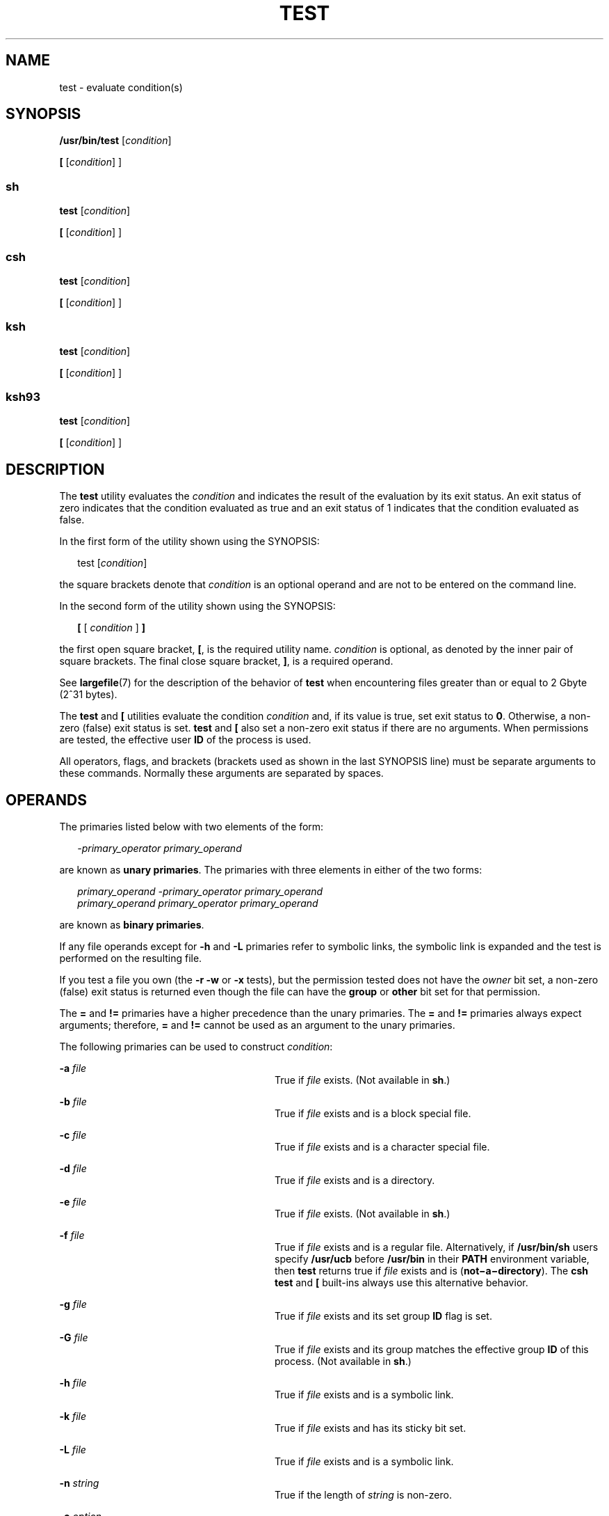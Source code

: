 .\"
.\" Sun Microsystems, Inc. gratefully acknowledges The Open Group for
.\" permission to reproduce portions of its copyrighted documentation.
.\" Original documentation from The Open Group can be obtained online at
.\" http://www.opengroup.org/bookstore/.
.\"
.\" The Institute of Electrical and Electronics Engineers and The Open
.\" Group, have given us permission to reprint portions of their
.\" documentation.
.\"
.\" In the following statement, the phrase ``this text'' refers to portions
.\" of the system documentation.
.\"
.\" Portions of this text are reprinted and reproduced in electronic form
.\" in the SunOS Reference Manual, from IEEE Std 1003.1, 2004 Edition,
.\" Standard for Information Technology -- Portable Operating System
.\" Interface (POSIX), The Open Group Base Specifications Issue 6,
.\" Copyright (C) 2001-2004 by the Institute of Electrical and Electronics
.\" Engineers, Inc and The Open Group.  In the event of any discrepancy
.\" between these versions and the original IEEE and The Open Group
.\" Standard, the original IEEE and The Open Group Standard is the referee
.\" document.  The original Standard can be obtained online at
.\" http://www.opengroup.org/unix/online.html.
.\"
.\" This notice shall appear on any product containing this material.
.\"
.\" The contents of this file are subject to the terms of the
.\" Common Development and Distribution License (the "License").
.\" You may not use this file except in compliance with the License.
.\"
.\" You can obtain a copy of the license at usr/src/OPENSOLARIS.LICENSE
.\" or http://www.opensolaris.org/os/licensing.
.\" See the License for the specific language governing permissions
.\" and limitations under the License.
.\"
.\" When distributing Covered Code, include this CDDL HEADER in each
.\" file and include the License file at usr/src/OPENSOLARIS.LICENSE.
.\" If applicable, add the following below this CDDL HEADER, with the
.\" fields enclosed by brackets "[]" replaced with your own identifying
.\" information: Portions Copyright [yyyy] [name of copyright owner]
.\"
.\"
.\" Copyright 1989 AT&T
.\" Copyright 1992, X/Open Company Limited All Rights Reserved
.\" Portions Copyright (c) 1982-2007 AT&T Knowledge Ventures
.\" Copyright (c) 2009, Sun Microsystems, Inc. All Rights Reserved
.\"
.TH TEST 1 "Aug 11, 2009"
.SH NAME
test \- evaluate condition(s)
.SH SYNOPSIS
.LP
.nf
\fB/usr/bin/test\fR [\fIcondition\fR]
.fi

.LP
.nf
\fB[\fR [\fIcondition\fR] ]
.fi

.SS "sh"
.LP
.nf
\fBtest\fR [\fIcondition\fR]
.fi

.LP
.nf
\fB[\fR [\fIcondition\fR] ]
.fi

.SS "csh"
.LP
.nf
\fBtest\fR [\fIcondition\fR]
.fi

.LP
.nf
\fB[\fR [\fIcondition\fR] ]
.fi

.SS "ksh"
.LP
.nf
\fBtest\fR [\fIcondition\fR]
.fi

.LP
.nf
\fB[\fR [\fIcondition\fR] ]
.fi

.SS "ksh93"
.LP
.nf
\fBtest\fR [\fIcondition\fR]
.fi

.LP
.nf
\fB[\fR [\fIcondition\fR] ]
.fi

.SH DESCRIPTION
.sp
.LP
The \fBtest\fR utility evaluates the \fIcondition\fR and indicates the result
of the evaluation by its exit status. An exit status of zero indicates that the
condition evaluated as true and an exit status of 1 indicates that the
condition evaluated as false.
.sp
.LP
In the first form of the utility shown using the SYNOPSIS:
.sp
.in +2
.nf
test [\fIcondition\fR]
.fi
.in -2
.sp

.sp
.LP
the square brackets denote that \fIcondition\fR is an optional operand and are
not to be entered on the command line.
.sp
.LP
In the second form of the utility shown using the SYNOPSIS:
.sp
.in +2
.nf
\fB[\fR [ \fIcondition\fR ] \fB]\fR
.fi
.in -2
.sp

.sp
.LP
the first open square bracket, \fB[\fR, is the required utility name.
\fIcondition\fR is optional, as denoted by the inner pair of square brackets.
The final close square bracket, \fB]\fR, is a required operand.
.sp
.LP
See \fBlargefile\fR(7) for the description of the behavior of \fBtest\fR when
encountering files greater than or equal to 2 Gbyte (2^31 bytes).
.sp
.LP
The \fBtest\fR and \fB[\fR utilities evaluate the condition \fIcondition\fR
and, if its value is true, set exit status to \fB0\fR. Otherwise, a non-zero
(false) exit status is set. \fBtest\fR and \fB[\fR also set a non-zero exit
status if there are no arguments. When permissions are tested, the effective
user \fBID\fR of the process is used.
.sp
.LP
All operators, flags, and brackets (brackets used as shown in the last SYNOPSIS
line) must be separate arguments to these commands. Normally these arguments
are separated by spaces.
.SH OPERANDS
.sp
.LP
The primaries listed below with two elements of the form:
.sp
.in +2
.nf
\fI-primary_operator primary_operand\fR
.fi
.in -2

.sp
.LP
are known as \fBunary primaries\fR. The primaries with three elements in either
of the two forms:
.sp
.in +2
.nf
\fIprimary_operand -primary_operator primary_operand
primary_operand primary_operator primary_operand\fR
.fi
.in -2

.sp
.LP
are known as \fBbinary primaries\fR.
.sp
.LP
If any file operands except for \fB-h\fR and \fB-L\fR primaries refer to
symbolic links, the symbolic link is expanded and the test is performed on the
resulting file.
.sp
.LP
If you test a file you own (the \fB-r\fR \fB-w\fR or \fB-x\fR tests), but the
permission tested does not have the \fIowner\fR bit set, a non-zero (false)
exit status is returned even though the file can have the \fBgroup\fR or
\fBother\fR bit set for that permission.
.sp
.LP
The \fB=\fR and \fB!=\fR primaries have a higher precedence than the unary
primaries. The \fB=\fR and \fB!=\fR primaries always expect arguments;
therefore, \fB=\fR and \fB!=\fR cannot be used as an argument to the unary
primaries.
.sp
.LP
The following primaries can be used to construct \fIcondition\fR:
.sp
.ne 2
.na
\fB\fB-a\fR \fIfile\fR\fR
.ad
.RS 28n
True if \fIfile\fR exists. (Not available in \fBsh\fR.)
.RE

.sp
.ne 2
.na
\fB\fB-b\fR \fIfile\fR\fR
.ad
.RS 28n
True if \fIfile\fR exists and is a block special file.
.RE

.sp
.ne 2
.na
\fB\fB-c\fR \fIfile\fR\fR
.ad
.RS 28n
True if \fIfile\fR exists and is a character special file.
.RE

.sp
.ne 2
.na
\fB\fB-d\fR \fIfile\fR\fR
.ad
.RS 28n
True if \fIfile\fR exists and is a directory.
.RE

.sp
.ne 2
.na
\fB\fB-e\fR \fIfile\fR\fR
.ad
.RS 28n
True if \fIfile\fR exists. (Not available in \fBsh\fR.)
.RE

.sp
.ne 2
.na
\fB\fB-f\fR \fIfile\fR\fR
.ad
.RS 28n
True if \fIfile\fR exists and is a regular file. Alternatively, if
\fB/usr/bin/sh\fR users specify \fB/usr/ucb\fR before \fB/usr/bin\fR in their
\fBPATH\fR environment variable, then \fBtest\fR returns true if \fIfile\fR
exists and is (\fBnot\(mia\(midirectory\fR). The \fBcsh\fR \fBtest\fR and
\fB[\fR built-ins always use this alternative behavior.
.RE

.sp
.ne 2
.na
\fB\fB-g\fR \fIfile\fR\fR
.ad
.RS 28n
True if \fIfile\fR exists and its set group \fBID\fR flag is set.
.RE

.sp
.ne 2
.na
\fB\fB-G\fR \fIfile\fR\fR
.ad
.RS 28n
True if \fIfile\fR exists and its group matches the effective group \fBID\fR of
this process. (Not available in \fBsh\fR.)
.RE

.sp
.ne 2
.na
\fB\fB-h\fR \fIfile\fR\fR
.ad
.RS 28n
True if \fIfile\fR exists and is a symbolic link.
.RE

.sp
.ne 2
.na
\fB\fB-k\fR \fIfile\fR\fR
.ad
.RS 28n
True if \fIfile\fR exists and has its sticky bit set.
.RE

.sp
.ne 2
.na
\fB\fB-L\fR \fIfile\fR\fR
.ad
.RS 28n
True if \fIfile\fR exists and is a symbolic link.
.RE

.sp
.ne 2
.na
\fB\fB-n\fR \fIstring\fR\fR
.ad
.RS 28n
True if the length of \fIstring\fR is non-zero.
.RE

.sp
.ne 2
.na
\fB\fB-o\fR \fIoption\fR\fR
.ad
.RS 28n
True if option named \fIoption\fR is on. This option is not available in
\fBcsh\fR or \fBsh\fR.
.RE

.sp
.ne 2
.na
\fB\fB-O\fR \fIfile\fR\fR
.ad
.RS 28n
True if \fIfile\fR exists and is owned by the effective user \fBID\fR of this
process. This option is not available in \fBsh\fR.
.RE

.sp
.ne 2
.na
\fB\fB-p\fR \fIfile\fR\fR
.ad
.RS 28n
True if \fIfile\fR is a named pipe (\fBFIFO\fR).
.RE

.sp
.ne 2
.na
\fB\fB-r\fR \fIfile\fR\fR
.ad
.RS 28n
True if \fIfile\fR exists and is readable.
.RE

.sp
.ne 2
.na
\fB\fB-s\fR \fIfile\fR\fR
.ad
.RS 28n
True if \fIfile\fR exists and has a size greater than zero.
.RE

.sp
.ne 2
.na
\fB\fB-S\fR \fIfile\fR\fR
.ad
.RS 28n
True if \fIfile\fR exists and is a socket. This option is not available in
\fBsh\fR.
.RE

.sp
.ne 2
.na
\fB\fB-t\fR [\fIfile_descriptor\fR]\fR
.ad
.RS 28n
True if the file whose file descriptor number is \fIfile_descriptor\fR is open
and is associated with a terminal. If \fIfile_descriptor\fR is not specified,
\fB1\fR is used as a default value.
.RE

.sp
.ne 2
.na
\fB\fB-u\fR \fIfile\fR\fR
.ad
.RS 28n
True if \fIfile\fR exists and its set-user-ID flag is set.
.RE

.sp
.ne 2
.na
\fB\fB-w\fR \fIfile\fR\fR
.ad
.RS 28n
True if \fIfile\fR exists and is writable. True indicates only that the write
flag is on. The \fIfile\fR is not writable on a read-only file system even if
this test indicates true.
.RE

.sp
.ne 2
.na
\fB\fB-x\fR \fIfile\fR\fR
.ad
.RS 28n
True if \fIfile\fR exists and is executable. True indicates only that the
execute flag is on. If \fIfile\fR is a directory, true indicates that
\fIfile\fR can be searched.
.RE

.sp
.ne 2
.na
\fB\fB-z\fR \fIstring\fR\fR
.ad
.RS 28n
True if the length of string \fIstring\fR is zero.
.RE

.sp
.ne 2
.na
\fB\fIfile1\fR \fB-nt\fR \fIfile2\fR\fR
.ad
.RS 28n
True if \fIfile1\fR exists and is newer than \fIfile2\fR. This option is not
available in \fBsh\fR.
.RE

.sp
.ne 2
.na
\fB\fIfile1\fR \fB-ot\fR \fIfile2\fR\fR
.ad
.RS 28n
True if \fIfile1\fR exists and is older than \fIfile2\fR. This option is not
available in \fBsh\fR.
.RE

.sp
.ne 2
.na
\fB\fIfile1\fR \fB-ef\fR \fIfile2\fR\fR
.ad
.RS 28n
True if \fIfile1\fR and \fIfile2\fR exist and refer to the same file. This
option is not available in \fBsh\fR.
.RE

.sp
.ne 2
.na
\fB\fIstring\fR\fR
.ad
.RS 28n
True if the string \fIstring\fR is not the null string.
.RE

.sp
.ne 2
.na
\fB\fIstring1\fR \fB=\fR \fIstring2\fR\fR
.ad
.RS 28n
True if the strings \fIstring1\fR and \fIstring2\fR are identical.
.RE

.sp
.ne 2
.na
\fB\fIstring1\fR \fB!=\fR \fIstring2\fR\fR
.ad
.RS 28n
True if the strings \fIstring1\fR and \fIstring2\fR are not identical.
.RE

.sp
.ne 2
.na
\fB\fIn1\fR \fB-eq\fR \fIn2\fR\fR
.ad
.RS 28n
True if the numbers \fIn1\fR and \fIn2\fR are algebraically equal. A number may
be integer, floating point or floating-point constant (such as [+/-]Inf,
[+/-]NaN) in any format specified by C99/XPG6/SUS.
.RE

.sp
.ne 2
.na
\fB\fIn1\fR \fB-ne\fR \fIn2\fR\fR
.ad
.RS 28n
True if the numbers \fIn1\fR and \fIn2\fR are not algebraically equal. A number
may be integer, floating point or floating-point constant (such as [+/-]Inf,
[+/-]NaN) in any format specified by C99/XPG6/SUS.
.RE

.sp
.ne 2
.na
\fB\fIn1\fR \fB-gt\fR \fIn2\fR\fR
.ad
.RS 28n
True if the number \fIn1\fR is algebraically greater than the number \fIn2\fR.
A number may be integer, floating point or floating-point constant (such as
[+/-]Inf, [+/-]NaN) in any format specified by C99/XPG6/SUS.
.RE

.sp
.ne 2
.na
\fB\fIn1\fR \fB-ge\fR \fIn2\fR\fR
.ad
.RS 28n
True if the number \fIn1\fR is algebraically greater than or equal to the
number \fIn2\fR. A number may be integer, floating point or floating-point
constant (such as [+/-]Inf, [+/-]NaN) in any format specified by C99/XPG6/SUS.
.RE

.sp
.ne 2
.na
\fB\fIn1\fR \fB-lt\fR \fIn2\fR\fR
.ad
.RS 28n
True if the number \fIn1\fR is algebraically less than the number \fIn2\fR. A
number may be integer, floating point or floating-point constant (such as
[+/-]Inf, [+/-]NaN) in any format specified by C99/XPG6/SUS.
.RE

.sp
.ne 2
.na
\fB\fIn1\fR \fB-le\fR \fIn2\fR\fR
.ad
.RS 28n
True if the number \fIn1\fR is algebraically less than or equal to the number
\fIn2\fR. A number may be integer, floating point or floating-point constant
(such as [+/-]Inf, [+/-]NaN) in any format specified by C99/XPG6/SUS.
.RE

.sp
.ne 2
.na
\fB\fIcondition1\fR \fB-a\fR \fIcondition2\fR\fR
.ad
.RS 28n
True if both \fIcondition1\fR and \fIcondition2\fR are true. The \fB-a\fR
binary primary is left associative and has higher precedence than the \fB-o\fR
binary primary.
.RE

.sp
.ne 2
.na
\fB\fIcondition1\fR \fB-o\fR \fIcondition2\fR\fR
.ad
.RS 28n
True if either \fIcondition1\fR or \fIcondition2\fR is true. The \fB-o\fR
binary primary is left associative.
.RE

.sp
.LP
These primaries can be combined with the following operators:
.sp
.ne 2
.na
\fB\fB!\fR \fIcondition\fR\fR
.ad
.RS 17n
True if \fIcondition\fR is false.
.RE

.sp
.ne 2
.na
\fB( \fIcondition\fR )\fR
.ad
.RS 17n
True if condition is true. The parentheses ( ) can be used to alter the normal
precedence and associativity. The parentheses are meaningful to the shell and,
therefore, must be quoted.
.RE

.sp
.LP
The algorithm for determining the precedence of the operators and the return
value that is generated is based on the number of arguments presented to
\fBtest\fR. (However, when using the \fB[...]\fR form, the right-bracket final
argument is not counted in this algorithm.)
.sp
.LP
In the following list, \fB$1\fR, \fB$2\fR, \fB$3\fR and \fB$4\fR represent the
arguments presented to \fBtest\fR as a \fIcondition\fR, \fIcondition1\fR, or
\fIcondition2\fR.
.sp
.ne 2
.na
\fB\fI0 arguments:\fR\fR
.ad
.RS 16n
Exit false (1).
.RE

.sp
.ne 2
.na
\fB\fI1 argument:\fR\fR
.ad
.RS 16n
Exit true (0) if \fB$1\fR is not null. Otherwise, exit false.
.RE

.sp
.ne 2
.na
\fB\fI2 arguments:\fR\fR
.ad
.RS 16n
.RS +4
.TP
.ie t \(bu
.el o
If \fB$1\fR is \fB!\fR, exit true if \fB$2\fR is null, false if \fB$2\fR is not
null.
.RE
.RS +4
.TP
.ie t \(bu
.el o
If \fB$1\fR is a unary primary, exit true if the unary test is true, false if
the unary test is false.
.RE
.RS +4
.TP
.ie t \(bu
.el o
Otherwise, produce unspecified results.
.RE
.RE

.sp
.ne 2
.na
\fB\fI3 arguments:\fR\fR
.ad
.RS 16n
.RS +4
.TP
.ie t \(bu
.el o
If \fB$2\fR is a binary primary, perform the binary test of \fB$1\fR and
\fB$3\fR.
.RE
.RS +4
.TP
.ie t \(bu
.el o
If \fB$1\fR is \fB!\fR, negate the two-argument test of \fB$2\fR and \fB$3\fR.
.RE
.RS +4
.TP
.ie t \(bu
.el o
Otherwise, produce unspecified results.
.RE
.RE

.sp
.ne 2
.na
\fB\fI4 arguments:\fR\fR
.ad
.RS 16n
.RS +4
.TP
.ie t \(bu
.el o
If \fB$1\fR is \fB!\fR, negate the three-argument test of \fB$2\fR, \fB$3\fR,
and \fB$4\fR.
.RE
.RS +4
.TP
.ie t \(bu
.el o
Otherwise, the results are unspecified.
.RE
.RE

.SH USAGE
.sp
.LP
Scripts should be careful when dealing with user-supplied input that could be
confused with primaries and operators. Unless the application writer knows all
the cases that produce input to the script, invocations like \fBtest "$1" -a
"$2"\fR should be written as \fBtest "$1" && test "$2"\fR to avoid problems if
a user supplied values such as \fB$1\fR set to \fB!\fR and \fB$2\fR set to the
null string. That is, in cases where maximal portability is of concern, replace
\fBtest expr1 -a expr2\fR with \fBtest expr1 && test expr2\fR, and replace
\fBtest expr1 -o expr2\fR with \fBtest expr1 || test expr2\fR. But notice that,
in \fBtest\fR, \fB-a\fR has \fBhigher\fR precedence than \fB-o\fR, while
\fB&&\fR and \fB||\fR have \fBequal\fR precedence in the shell.
.sp
.LP
Parentheses or braces can be used in the shell command language to effect
grouping.
.sp
.LP
Parentheses must be escaped when using \fBsh\fR. For example:
.sp
.in +2
.nf
test \e( expr1 -a expr2 \e) -o expr3
.fi
.in -2

.sp
.LP
This command is not always portable outside XSI-conformant systems. The
following form can be used instead:
.sp
.in +2
.nf
( test expr1 && test expr2 ) || test expr3
.fi
.in -2

.sp
.LP
The two commands:
.sp
.in +2
.nf
test "$1"
test ! "$1"
.fi
.in -2

.sp
.LP
could not be used reliably on some historical systems. Unexpected results would
occur if such a \fIstring\fR condition were used and \fB$1\fR expanded to
\fB!\fR, \fB(\fR, or a known unary primary. Better constructs are,
respectively,
.sp
.in +2
.nf
test -n "$1"
test -z "$1"
.fi
.in -2

.sp
.LP
Historical systems have also been unreliable given the common construct:
.sp
.in +2
.nf
test "$response" = "expected string"
.fi
.in -2

.sp
.LP
One of the following is a more reliable form:
.sp
.in +2
.nf
test "X$response" = "Xexpected string"
test "expected string" = "$response"
.fi
.in -2

.sp
.LP
The second form assumes that \fBexpected string\fR could not be confused with
any unary primary. If \fBexpected string\fR starts with \fB\(mi\fR, \fB(\fR,
\fB!\fR or even \fB=\fR, the first form should be used instead. Using the
preceding rules without the marked extensions, any of the three comparison
forms is reliable, given any input. (However, observe that the strings are
quoted in all cases.)
.sp
.LP
Because the string comparison binary primaries, \fB=\fR and \fB!=\fR, have a
higher precedence than any unary primary in the >4 argument case, unexpected
results can occur if arguments are not properly prepared. For example, in
.sp
.in +2
.nf
test -d $1 -o -d $2
.fi
.in -2

.sp
.LP
If \fB$1\fR evaluates to a possible directory name of \fB=\fR, the first three
arguments are considered a string comparison, which causes a syntax error when
the second \fB-d\fR is encountered. is encountered. One of the following forms
prevents this; the second is preferred:
.sp
.in +2
.nf
test \e( -d "$1" \e) -o \e( -d "$2" \e)
test -d "$1" || test -d "$2"
.fi
.in -2

.sp
.LP
Also in the >4 argument case:
.sp
.in +2
.nf
test "$1" = "bat" -a "$2" = "ball"
.fi
.in -2

.sp
.LP
Syntax errors occur if \fB$1\fR evaluates to \fB(\fR or \fB!\fR. One of the
following forms prevents this; the third is preferred:
.sp
.in +2
.nf
test "X$1" = "Xbat" -a "X$2" = "Xball"
test "$1" = "bat" && test "$2" = "ball"
test "X$1" = "Xbat" && test "X$2" = "Xball"
.fi
.in -2

.SH EXAMPLES
.sp
.LP
In the \fBif\fR command examples, three conditions are tested, and if all three
evaluate as true or successful, then their validities are written to the
screen. The three tests are:
.RS +4
.TP
.ie t \(bu
.el o
if a variable set to 1 is greater than 0,
.RE
.RS +4
.TP
.ie t \(bu
.el o
if a variable set to 2 is equal to 2, and
.RE
.RS +4
.TP
.ie t \(bu
.el o
if the word \fBroot\fR is included in the text file \fB/etc/passwd\fR.
.RE
.SS "/usr/bin/test"
.LP
\fBExample 1 \fRUsing /usr/bin/test
.sp
.LP
Perform a \fBmkdir\fR if a directory does not exist:

.sp
.in +2
.nf
test ! -d tempdir && mkdir tempdir
.fi
.in -2

.sp
.LP
Wait for a file to become non-readable:

.sp
.in +2
.nf
while test -r thefile
do
   sleep 30
done
echo'"thefile" is no longer readable'
.fi
.in -2

.sp
.LP
Perform a command if the argument is one of three strings (two variations),
using the open bracket version \fB[\fR of the \fBtest\fR command:

.sp
.in +2
.nf
if [ "$1" = "pear" ] || [ "$1" = "grape" ] || [ "$1" = "apple" ]
then
    command
fi
case "$1" in
    pear|grape|apple) command;;
esac
.fi
.in -2

.LP
\fBExample 2 \fRUsing /usr/bin/test for the -e option
.sp
.LP
If one really wants to use the \fB-e\fR option in \fBsh\fR, use
\fB/usr/bin/test\fR, as in the following:

.sp
.in +2
.nf
if [ ! -h $PKG_INSTALL_ROOT$rLink ] && /usr/bin/test -e
$PKG_INSTALL_ROOT/usr/bin/$rFile ; then
    ln -s $rFile $PKG_INSTALL_ROOT$rLink
fi
.fi
.in -2

.SS "The test built-in"
.sp
.LP
The two forms of the \fBtest\fR built-in follow the Bourne shell's \fBif\fR
example.
.LP
\fBExample 3 \fRUsing the sh built-in
.sp
.in +2
.nf
ZERO=0 ONE=1 TWO=2 ROOT=root

if  [ $ONE \fB-gt\fR $ZERO ]

[ $TWO \fB-eq\fR 2 ]

grep $ROOT  /etc/passwd >&1 > /dev/null  \fI# discard output\fR

then

    echo "$ONE is greater than 0, $TWO equals 2, and $ROOT is" \e
          "a user-name in the password file"

else

    echo "At least one of the three test conditions is false"
fi
.fi
.in -2

.LP
\fBExample 4 \fRUsing the test built-in
.sp
.LP
Examples of the \fBtest\fR built-in:

.sp
.in +2
.nf
test \(gagrep $ROOT /etc/passwd >&1 /dev/null\(ga   \fI# discard output\fR

echo $?    \fI# test for success\fR
[ \(gagrep nosuchname /etc/passwd >&1 /dev/null\(ga ]

echo $?    \fI# test for failure\fR
.fi
.in -2

.SS "csh"
.LP
\fBExample 5 \fRUsing the csh built-in
.sp
.in +2
.nf
@ ZERO = 0; @ ONE = 1; @ TWO = 2;  set ROOT = root
grep $ROOT  /etc/passwd >&1 /dev/null  \fI# discard output\fR
    \fI# $status must be tested for immediately following grep\fR
if ( "$status" == "0" && $ONE > $ZERO && $TWO == 2 ) then
       echo "$ONE is greater than 0, $TWO equals 2, and $ROOT is" \e
             "a user-name in the password file"
 endif
.fi
.in -2

.SS "ksh"
.LP
\fBExample 6 \fRUsing the ksh/ksh93 built-in
.sp
.in +2
.nf
ZERO=0 ONE=1 TWO=$((ONE+ONE)) ROOT=root
if  ((ONE > ZERO))            \fI#  arithmetical comparison\fR
 [[ $TWO = 2 ]]                \fI#  string comparison\fR
 [ \(gagrep $ROOT  /etc/passwd >&1 /dev/null\(ga ] \fI# discard output\fR
then
     echo "$ONE is greater than 0, $TWO equals 2, and $ROOT is" \e
             "a user-name in the password file"

else
     echo "At least one of the three test conditions is false"
fi
.fi
.in -2

.SH ENVIRONMENT VARIABLES
.sp
.LP
See \fBenviron\fR(7) for descriptions of the following environment variables
that affect the execution of \fBtest\fR: \fBLANG\fR, \fBLC_ALL\fR,
\fBLC_CTYPE\fR, \fBLC_MESSAGES\fR, and \fBNLSPATH\fR.
.SH EXIT STATUS
.sp
.LP
The following exit values are returned:
.sp
.ne 2
.na
\fB\fB0\fR\fR
.ad
.RS 6n
\fIcondition\fR evaluated to true.
.RE

.sp
.ne 2
.na
\fB\fB1\fR\fR
.ad
.RS 6n
\fIcondition\fR evaluated to false or \fIcondition\fR was missing.
.RE

.sp
.ne 2
.na
\fB\fB>1\fR\fR
.ad
.RS 6n
An error occurred.
.RE

.SH ATTRIBUTES
.sp
.LP
See \fBattributes\fR(7) for descriptions of the following attributes:
.SS "/usr/bin/test, csh, ksh, sh"
.sp

.sp
.TS
box;
c | c
l | l .
ATTRIBUTE TYPE	ATTRIBUTE VALUE
_
Interface Stability	Committed
_
Standard	See \fBstandards\fR(7).
.TE

.SS "ksh93"
.sp

.sp
.TS
box;
c | c
l | l .
ATTRIBUTE TYPE	ATTRIBUTE VALUE
_
Interface Stability	Uncommitted
.TE

.SH SEE ALSO
.sp
.LP
\fBcsh\fR(1),
\fBksh\fR(1),
\fBksh93\fR(1),
\fBsh\fR(1),
\fBtest\fR(1B),
\fBattributes\fR(7),
\fBenviron\fR(7),
\fBlargefile\fR(7),
\fBstandards\fR(7)
.SH NOTES
.sp
.LP
The \fBnot\(mia\(midirectory\fR alternative to the \fB-f\fR option is a
transition aid for \fBBSD\fR applications and may not be supported in future
releases.
.SS "XPG4 \fBsh\fR, \fBksh\fR, \fBksh93\fR"
.sp
.LP
Use arithmetic expressions such as
.sp
.in +2
.nf
$(( x > 3.1 )) #
.fi
.in -2
.sp

.sp
.LP
instead of
.sp
.in +2
.nf
$ /usr/bin/test "$x" -gt 3.1 # )
.fi
.in -2
.sp

.sp
.LP
when comparing two floating-point variables or a constant and a floating-point
variable to prevent rounding errors (caused by the base16 to base10
transformation) to affect the result. Additionally the built-in arithmetic
support in XPG4 \fBsh\fR, \fBksh\fR and \fBksh93\fR is significantly faster
because it does not require the explicit transformation to strings for each
comparison.
